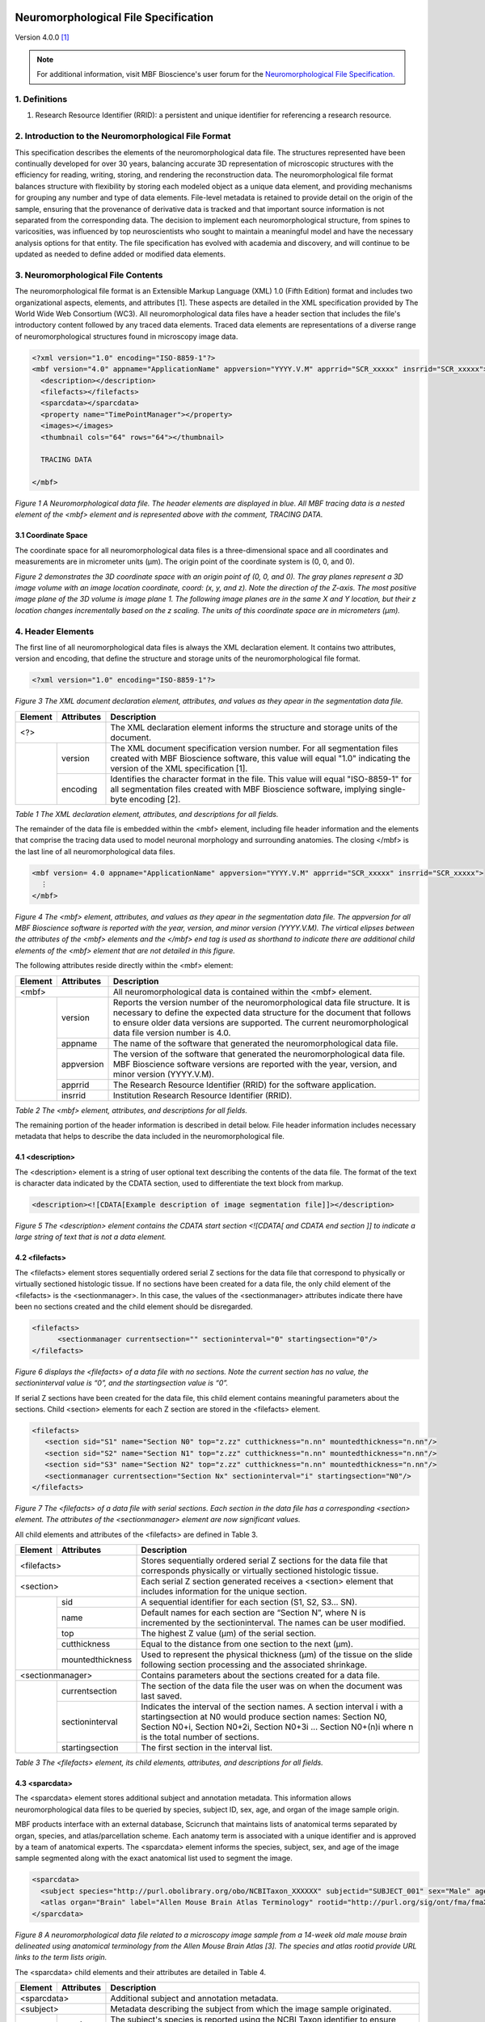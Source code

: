 .. image:: Figures/MBFLogo_GrayScale.jpg
    :width: 108px
    :align: right
    :height: 70px
    :target: https://www.mbfbioscience.com/


Neuromorphological File Specification
=====================================


Version 4.0.0 [1]_

.. note::  For additional information, visit MBF Bioscience's user forum for the `Neuromorphological File Specification. <https://forums.mbfbioscience.com/c/neuromorphological-file-specification/34>`_ 


1. Definitions
--------------


1. Research Resource Identifier (RRID): a persistent and unique identifier for referencing a research resource.


2. Introduction to the Neuromorphological File Format
------------------------------------------------------


This specification describes the elements of the neuromorphological data file. The structures represented have been continually developed for over 30 years, balancing accurate 3D representation of microscopic structures with the efficiency for reading, writing, storing, and rendering the reconstruction data. The neuromorphological file format balances structure with flexibility by storing each modeled object as a unique data element, and providing mechanisms for grouping any number and type of data elements. File-level metadata is retained to provide detail on the origin of the sample, ensuring that the provenance of derivative data is tracked and that important source information is not separated from the corresponding data. The decision to implement each neuromorphological structure, from spines to varicosities, was influenced by top neuroscientists who sought to maintain a meaningful model and have the necessary analysis options for that entity. The file specification has evolved with academia and discovery, and will continue to be updated as needed to define added or modified data elements.


3. Neuromorphological File Contents
-----------------------------------


The neuromorphological file format is an Extensible Markup Language (XML) 1.0 (Fifth Edition) format and includes two organizational aspects, elements, and attributes [1]. These aspects are detailed in the XML specification provided by The World Wide Web Consortium (WC3). All neuromorphological data files have a header section that includes the file's introductory content followed by any traced data elements. Traced data elements are representations of a diverse range of neuromorphological structures found in microscopy image data.

 
.. code-block:: xml

	<?xml version="1.0" encoding="ISO-8859-1"?>
	<mbf version="4.0" appname="ApplicationName" appversion="YYYY.V.M" apprrid="SCR_xxxxx" insrrid="SCR_xxxxx">
	  <description></description>
	  <filefacts></filefacts>
	  <sparcdata></sparcdata>
	  <property name="TimePointManager"></property>
	  <images></images>
	  <thumbnail cols="64" rows="64"></thumbnail>
	
	  TRACING DATA
	
	</mbf>
	
*Figure 1 A Neuromorphological data file.  The header elements are displayed in blue. All MBF tracing data is a nested element of the <mbf> element and is represented above with the comment, TRACING DATA.*


3.1 Coordinate Space 
^^^^^^^^^^^^^^^^^^^^
The coordinate space for all neuromorphological data files is a three-dimensional space and all coordinates and measurements are in micrometer units (µm). The origin point of the coordinate system is (0, 0, and 0).


.. image:: Figures/1.png
    :width: 400px
    :align: center
    :height: 400px
    :alt: 

*Figure 2 demonstrates the 3D coordinate space with an origin point of (0, 0, and 0). The gray planes represent a 3D image volume with an image location coordinate, coord: (x, y, and z). Note the direction of the Z-axis. The most positive image plane of the 3D volume is image plane 1. The following image planes are in the same X and Y location, but their z location changes incrementally based on the z scaling. The units of this coordinate space are in micrometers (µm).*


4. Header Elements 
-------------------
The first line of all neuromorphological data files is always the XML declaration element. It contains two attributes, version and encoding, that define the structure and storage units of the neuromorphological file format.


.. code-block:: xml

    <?xml version="1.0" encoding="ISO-8859-1"?>

*Figure 3 The XML document declaration element, attributes, and values as they apear in the segmentation data file.*


+------------+------------+--------------------------------------------------+
|Element     |Attributes  | Description                                      |
+============+============+==================================================+
| <?>                     | The XML declaration element informs the structure| 
|                         | and storage units of the document.               |
+------------+------------+--------------------------------------------------+
|            | version	  | The XML document specification version number.   | 
|            |            | For all segmentation files created with MBF      |
|            |            | Bioscience software, this value will equal "1.0" |
|            |            | indicating the version of the XML specification  |
|            |            | [1].                                             |
+            +------------+--------------------------------------------------+
|            | encoding	  | Identifies the character format in the file.     |
|            |            | This value will equal "ISO-8859-1" for all       |
|            |            | segmentation files created with MBF Bioscience   |
|            |            | software, implying single-byte encoding [2].     |
+------------+------------+--------------------------------------------------+


*Table 1 The XML declaration element, attributes, and descriptions for all fields.*


The remainder of the data file is embedded within the <mbf> element, including file header information and the elements that comprise the tracing data used to model neuronal morphology and surrounding anatomies. The closing </mbf> is the last line of all neuromorphological data files.


.. code-block:: xml

    <mbf version= 4.0 appname="ApplicationName" appversion="YYYY.V.M" apprrid="SCR_xxxxx" insrrid="SCR_xxxxx">
      ⋮
    </mbf>

*Figure 4 The <mbf> element, attributes, and values as they apear in the segmentation data file. The appversion for all MBF Bioscience software is reported with the year, version, and minor version (YYYY.V.M). The virtical elipses between the attributes of the <mbf> elements  and the </mbf> end tag is used as shorthand to indicate there are additional child elements of the <mbf> element that are not detailed in this figure.*


The following attributes reside directly within the <mbf> element:

+------------+------------+--------------------------------------------------+
|Element     |Attributes  | Description                                      |
+============+============+==================================================+
| <mbf>                   | All neuromorphological data is contained within  | 
|                         | the <mbf> element.                               |
+------------+------------+--------------------------------------------------+
|            | version	  | Reports the version number of the                |
|            |            | neuromorphological data file structure. It is    |
|            |            | necessary to define the expected data structure  |
|            |            | for the document that follows to ensure older    |
|            |            | data versions are supported. The current         |
|            |            | neuromorphological data file version number is   |
|            |            | 4.0.                                             |
+            +------------+--------------------------------------------------+
|            | appname	  | The name of the software that generated the      |
|            |            | neuromorphological data file.                    |
+            +------------+--------------------------------------------------+
|            | appversion | The version of the software that generated the   |
|            |            | neuromorphological data file. MBF Bioscience     |
|            |            | software versions are reported with the year,    |
|            |            | version, and minor version (YYYY.V.M).           |
+            +------------+--------------------------------------------------+
|            | apprrid    | The Research Resource Identifier (RRID) for the  |
|            |            | software application.                            |
+            +------------+--------------------------------------------------+
|            | insrrid    | Institution Research Resource Identifier (RRID). |
+------------+------------+--------------------------------------------------+

*Table 2 The <mbf> element, attributes, and descriptions for all fields.*


The remaining portion of the header information is described in detail below. File header information includes necessary metadata that helps to describe the data included in the neuromorphological file.



4.1 <description>
^^^^^^^^^^^^^^^^^


The <description> element is a string of user optional text describing the contents of the data file. The format of the text is character data indicated by the CDATA section, used to differentiate the text block from markup.


.. code-block:: xml

    <description><![CDATA[Example description of image segmentation file]]></description>

*Figure 5 The <description> element contains the CDATA start section <![CDATA[ and CDATA end section ]] to indicate a large string of text that is not a data element.*


4.2 <filefacts>
^^^^^^^^^^^^^^^


The <filefacts> element stores sequentially ordered serial Z sections for the data file that correspond to physically or virtually sectioned histologic tissue. If no sections have been created for a data file, the only child element of the <filefacts> is the <sectionmanager>. In this case, the values of the <sectionmanager> attributes indicate there have been no sections created and the child element should be disregarded.


.. code-block:: xml

    <filefacts>
	  <sectionmanager currentsection="" sectioninterval="0" startingsection="0"/>
    </filefacts>

*Figure 6 displays the <filefacts> of a data file with no sections. Note the current section has no value, the sectioninterval value is “0”, and the startingsection value is “0”.*


If serial Z sections have been created for the data file, this child element contains meaningful parameters about the sections. Child <section> elements for each Z section are stored in the <filefacts> element.


.. code-block:: xml

	<filefacts>
	   <section sid="S1" name="Section N0" top="z.zz" cutthickness="n.nn" mountedthickness="n.nn"/>
	   <section sid="S2" name="Section N1" top="z.zz" cutthickness="n.nn" mountedthickness="n.nn"/>
	   <section sid="S3" name="Section N2" top="z.zz" cutthickness="n.nn" mountedthickness="n.nn"/>
	   <sectionmanager currentsection="Section Nx" sectioninterval="i" startingsection="N0"/>
	</filefacts>

*Figure 7 The <filefacts> of a data file with serial sections. Each section in the data file has a corresponding <section> element. The attributes of the <sectionmanager> element are now significant values.*


All child elements and attributes of the <filefacts> are defined in Table 3. 

+------------+------------------+--------------------------------------------------+
|Element     |Attributes        | Description                                      |
+============+==================+==================================================+
| <filefacts>                   | Stores sequentially ordered serial Z sections    |
|                               | for the data file that corresponds physically or |
|                               | virtually sectioned histologic tissue.           |
+------------+------------------+--------------------------------------------------+
|    <section>                  | Each serial Z section generated receives a       |
|                               | <section> element that includes information for  |
|                               | the unique section.                              |
+------------+------------------+--------------------------------------------------+
|            | sid              | A sequential identifier for each section         |
|            |                  | (S1, S2, S3… SN).                                |
+            +------------------+--------------------------------------------------+
|            | name             | Default names for each section are “Section N”,  |
|            |                  | where N is incremented by the sectioninterval.   |
|            |                  | The names can be user modified.                  |
+            +------------------+--------------------------------------------------+
|            | top              | The highest Z value (µm) of the serial section.  |
+            +------------------+--------------------------------------------------+
|            | cutthickness     | Equal to the distance from one section to the    |
|            |                  | next (µm).                                       |
+            +------------------+--------------------------------------------------+
|            | mountedthickness | Used to represent the physical thickness (µm) of | 
|            |                  | the tissue on the slide following section        |
|            |                  | processing and the associated shrinkage.         |
+------------+------------------+--------------------------------------------------+
|     <sectionmanager>          | Contains parameters about the sections created   |
|                               | for a data file.                                 |
+------------+------------------+--------------------------------------------------+
|            | currentsection   | The section of the data file the user was on when| 
|            |                  | the document was last saved.                     |
+            +------------------+--------------------------------------------------+
|            | sectioninterval  | Indicates the interval of the section names. A   |
|            |                  | section interval i with a startingsection at N0  |
|            |                  | would produce section names: Section N0, Section |
|            |                  | N0+i, Section N0+2i, Section N0+3i ... Section   |
|            |                  | N0+(n)i where n is the total number of sections. |
+            +------------------+--------------------------------------------------+
|            | startingsection  | The first section in the interval list.          |
+------------+------------------+--------------------------------------------------+

*Table 3 The <filefacts> element, its child elements, attributes, and descriptions for all fields.*


4.3 <sparcdata>
^^^^^^^^^^^^^^^
The <sparcdata> element stores additional subject and annotation metadata. This information allows neuromorphological data files to be queried by species, subject ID, sex, age, and organ of the image sample origin. 

MBF products interface with an external database, Scicrunch that maintains lists of anatomical terms separated by organ, species, and atlas/parcellation scheme. Each anatomy term is associated with a unique identifier and is approved by a team of anatomical experts. The <sparcdata> element informs the species, subject, sex, and age of the image sample segmented along with the exact anatomical list used to segment the image.  


.. code-block:: xml

    <sparcdata>
      <subject species="http://purl.obolibrary.org/obo/NCBITaxon_XXXXXX" subjectid="SUBJECT_001" sex="Male" age="14 Weeks"/>
      <atlas organ="Brain" label="Allen Mouse Brain Atlas Terminology" rootid="http://purl.org/sig/ont/fma/fmaXXXX"/>
    </sparcdata>

*Figure 8 A neuromorphological data file related to a microscopy image sample from a 14-week old male mouse brain delineated using anatomical terminology from the Allen Mouse Brain Atlas [3]. The species and atlas rootid provide URL links to the term lists origin.*

The <sparcdata> child elements and their attributes are detailed in Table 4.


+------------+------------+--------------------------------------------------+
|Element     |Attributes  | Description                                      |
+============+============+==================================================+
| <sparcdata>             |  Additional subject and annotation metadata.     |
+------------+------------+--------------------------------------------------+
|    <subject>            | Metadata describing the subject from which the   |
|                         | image sample originated.                         |
+------------+------------+--------------------------------------------------+
|            | species    | The subject's species is reported using the NCBI |
|            |            | Taxon identifier to ensure databases can query   |
|            |            | this information and relate synonyms to the ID.  |
+            +------------+--------------------------------------------------+
|            | subjectid  | A user-defined subject identifier based on the   |
|            |            | animal sample naming scheme that the researcher  |
|            |            | prefers.                                         |
+            +------------+--------------------------------------------------+
|            | sex        | Subject sex can either be reported as male or    |
|            |            | female. Can be set to “blind to condition” while |
|            |            | data collection is in progress if this is part of|
|            |            | the experimental design.                         |
+            +------------+--------------------------------------------------+
|            | age        | Age is a user-defined value and can be reported  | 
|            |            | in a unit of either days, weeks, months, or      | 
|            |            | years. Can be set to “blind to condition” while  | 
|            |            | data collection is in progress if this is part of|  
|            |            | the experimental design.                         | 
+------------+------------+--------------------------------------------------+
|     <atlas>             | Defines the anatomy terminology list used to     |
|                         | annotate an image.                               |
+------------+------------+--------------------------------------------------+
|            | organ      | The organ attribute indicates which subset of    |
|            |            | terms was used to annotate, grouped by major     |
|            |            | organ.                                           |
+            +------------+--------------------------------------------------+
|            | label      | Indicates the parcellation scheme or atlas.      |
+            +------------+--------------------------------------------------+
|            | rootid     | A URL link to the term lists origin.             |
+------------+------------+--------------------------------------------------+

*Table 4 The <sparcdata> element, its child elements, attributes, and descriptions for all fields.*

4.4 <property name="TimePointManager">
^^^^^^^^^^^^^^^^^^^^^^^^^^^^^^^^^^^^^^


The <property> element named “TimePointManager” will always be present in the neuromorphological data files, however, it is not used at this time. The element can be disregarded.


4.5 <images>
^^^^^^^^^^^^


Raw image data is not saved within neuromorphological data files, rather they are linked with a file location and name and other information about the image.

The <images> element in the header can contain one or many <image> elements enabling the neuromorphological data file to be associated with any number of source images. The images can be either 2D (a single image plane) or 3D (multiple image planes from a single file or multiple files). Image data can be combined in several ways inside the neuromorphological data file. The simplest is the single 3D or 2D image file. See an example in Figure 9. 


.. code-block:: xml

    <images>
      <image>
        <filename>\\FilePath\ImageName</filename><channels merge="no">
        <channel id="red" source="none"/>
          <channel id="green" source="none"/>
          <channel id="blue" source="none"/>
        </channels>
        <scale x="x.xxx" y="y.yyy"/>
        <coord x="x.xxx" y="y.yyy" z="z.zzz"/>
        <zspacing z="z.zzz" slices="n"/>
      </image>
    </images>


*Figure 9 An <images> element with only one image associated with the data file.*

Within each <image> element, five nested elements provide details pertaining to that image(s).

+-----------+-------------+-------------------------------------------------------+
|**Element**|**Attribute**| **Description**                                       |
+===========+=============+=======================================================+
| <image>                 | The <images> element can contain one or many nested   |
|                         | <image> child elements. This enables the              |
|                         | neuromorphological data file to be associated with any| 
|                         | number of source images.                              |
+-----------+-------------+-------------------------------------------------------+
|    <filename>           | The windows file path and name of the associated      |
|                         | image.                                                |
+-----------+-------------+-------------------------------------------------------+
|    <channels>           | Defines the colors of each channel if the channels are|
|                         | merged from separate image files.                     |
+-----------+-------------+-------------------------------------------------------+
|           | merge       | The value of the merge attribute will be “yes” if the |
|           |             | channels have been merged from separate image files   |
|           |             | and “no” if they have not.                            |
+-----------+-------------+-------------------------------------------------------+
|    <channel>            | Three <channel> child elements for the color channels,|
|                         | red, green, and blue are always reported. Their unique|
|                         | id and source attributes define the channel color and |
|                         | source.                                               |
+-----------+-------------+-------------------------------------------------------+
|           | id          | Identifies the pseudocolor of the color channel.      |
+-----------+-------------+-------------------------------------------------------+
|           | source      | Records the selected color channel number from the    |
|           |             | corresponding source image in the <filename> element. |
|           |             | Starts at 0.                                          |
+-----------+-------------+-------------------------------------------------------+
|    <scale>              | The size of each pixel in x and y.                    |
+-----------+-------------+-------------------------------------------------------+
|           | x           | The X scaling of the image in µm/pixel.               |
+-----------+-------------+-------------------------------------------------------+
|           | y           | The Y scaling of the image in µm/pixel.               |
+-----------+-------------+-------------------------------------------------------+
|    <coord>              | Reports the attributes and values for the X, Y, and Z |
|                         | coordinates of the upper, left-hand corner of the     |
|                         | image.                                                |
+-----------+-------------+-------------------------------------------------------+
|           | x           | The X location of the image origin (µm).              |
+-----------+-------------+-------------------------------------------------------+
|           | y           | The Y location of the image origin (µm).              |
+-----------+-------------+-------------------------------------------------------+
|           | z           | The Z location of the image origin (µm).              |
+-----------+-------------+-------------------------------------------------------+
|    <zspacing>           | The zspacing element uses the z and slices attributes |
|                         | to describe the relationship of image planes that     |
|                         | compile into a 3D image.                              |
+-----------+-------------+-------------------------------------------------------+
|           | z           | Spacing between each image plane in micrometer units. |
+-----------+-------------+-------------------------------------------------------+
|           | slices      | The total number of image planes in a 3D image.       |
+-----------+-------------+-------------------------------------------------------+

*Table 5 The <image> element, its child elements, attributes, and descriptions for all fields.*

A neuromorphological data file with multiple, distinct images associated to the same file may include many <image> child elements in the <images> element. Each image will have its own set of child elements and attributes.


.. code-block:: xml

    <images>
      <image>
        <filename>\\FilePath\Image[1]</filename>
        <channels merge="no"></channels>
        <scale/>
        <coord/>
        <zspacing/>
      </image>
      <image>
        <filename>\\FilePath\Image[2]</filename>
        <channels merge="no"></channels>
        <scale/>
        <coord/>
        <zspacing/>
      </image>
    </images>

*Figure 10 An <images> element with multiple distinct images associated with the same data file. Note there are two separate <image> child elements within the <images> element. For concicity, the attributes of each child elements of each <image> have been excluded from the figure, but follow the same structure as see in Figure 9.*

A 3D volume can be made up of many 2D image planes. These volumes are recorded within the neuromorphological data file with one <image> child element and an ordered list of <filename> children elements pointing to the location and file name for each image plane. Each 2D image plane is sequentially loaded from the list into a 3D image volume. The scale is consistent for every image plane. The <coord> reports the X, Y, and Z coordinates of the upper, left-hand corner of the first image plane. The distance between image planes and the number of slices is kept constant for the entire image volume.


.. code-block:: xml

    <images>
	  <image>
	    <filename>FilePath\Image[1]</filename>
		<filename>FilePath\Image[2]</filename>
		<filename>FilePath\Image[3]</filename>
		<filename>FilePath\Image[4]</filename>
		⋮
		<filename>FilePath\Image[N]</filename>
		<channels merge="no"></channels>
		<scale/>
		<coord/>
		<zspacing z="z.zzz" slices="N"/>
	  </image>
	</images>

*Figure 11 A data file with many 2D image planes that make up a 3D image volume. The file path and image name for each 2D image are reported sequentially in the same <image> child element. In the <zspacing> element, the distance between each 2D image is reported, z=“z.zz”. The number of 2D image planes that construct the 3D volume will equal the total number of slices=”N”. Other image elements have been shortened to emphasize the important differences in this image organization. The <channels>, <scale>, and <coord> attributes are still included in these data files.*

A multi-channel microscopy image can be generated by merging 2 or 3 source images that make up the image color channels. If the images are merged to create a multi-channel image, the <channels> merge attribute will have a value of “yes”. There will always be three <filename> elements that sequentially correspond to the <channel> elements (i.e. <filename>1 will always correspond to the red <channel> element). The <channel> id attribute reports the pseudocolor of the color channel (red, green, or blue). The source attribute defines the image channel number from the source image starting at 0. If no image is selected for a <channel> element, the <filename> will remain but no image path or name is reported and the <channel> source value will equal “none”.


.. code-block:: xml

    <images>
	  <image>
	    <filename>FilePath\Image[1]</filename>
	    <filename>FilePath\Image[2]</filename>
	    <filename>FilePath\Image[1]</filename>
	    <channels merge="yes">
	      <channel id="red" source="0"/>
	      <channel id="green" source="2"/>
	      <channel id="blue" source="1"/>
	    </channels>
	    <scale/>
	    <coord/>
	    <zspacing/>
	  </image>
	</images>

*Figure 12 A data file with multiple images merged into one multi-channel image. The first channel of Image[1], source=”0”, is displayed in MBF Bioscience software as red. The third channel of Image[2], source=”2”, is displayed in MBF Bioscience software as green. The second channel of Image[1], source”1”, is displayed in MBF Bioscience software as blue.*


4.6 <thumbnail>
^^^^^^^^^^^^^^^


The <thumbnail> element stores data to create a small graphical (64x64) representation of the tracing data. Each of the 64 <thumbnail-line> elements represent one row in the thumbnail. The 64 pixels in each row are represented with a 3-byte hexadecimal (RRGGBB) alphanumeric character.


.. code-block:: xml

    <thumbnail cols="64" rows="64">
       <thumbnail-line>0xRR1GG1BB1RR2GG2BB2...RR64GG64BB64</thumbnail-line>
       <thumbnail-line></thumbnail-line>
        ⋮
    </thumbnail>

*Figure 13 The <thumbnail> element, child elements, attributes, and values as they apear in the segmentation data file. The cols and rows attributes define the pixel dimentions of the 2D traced data thumbnail. A <thumbnail-line> child elements is present for every row of the <thumbnail>, but it is abbriviated here for concision. There are RRGGBB characters for each column of the data file. In the figure, the subscript numbers indicate the column number for the character.*


5.Trace Data
------------


The traced data elements include all data models of neuromorphological structures and additional image annotations. A data file will not necessarily contain all traced data elements. Typically a data file will include more than one of a single traced element in a data file. For example, there may be many contours of the same contour type and/or of a different contour type depending on what has been segmented. Figure 14 demonstrates the general organization of all trace data elements with a neuromorphological data file.


.. code-block:: xml

    <?xml version="1.0" encoding="ISO-8859-1"?>
    <mbf>
    
      HEADER ELEMENTS
    
      <contour></contour> 
      <marker></marker>
      <arrow></arrow>   
      <tree> 
        <spine></spine>  
        <varicosity></varicosity> 
      </tree> 
      <vessel></vessel>  
      <text></text>  
      <scalebar></scalebar>  
    </mbf>

*Figure 14 Demonstrates the organization of all traced data elements in the Neuromorphological file format. All traced data and header elements are child elements of  the <mbf> element. The <spine> and <varicosity> elements are child elements of the <tree>. The order and number of these elements within the parent <tree> may vary. The header elements are represented with the HEADER ELEMENTS comment and do not actually appear this way in the data file. They have been abbreviated to focus attention on the traced data elements.*


5.1 Common Components
^^^^^^^^^^^^^^^^^^^^^


5.1.1 Color
###########


The color attribute is seen in many neuromorphological file elements. It uses a 3-byte hexadecimal (RRGGBB) alphanumeric character to represent the color of traced structures.

5.1.2 <point>
#############


The nested element <point> is included in several elements of the neuromorphological  file format to denote a point at a distinct X, Y, and Z location with a 3D micrometer coordinate space. The <point> element also includes a diameter value indicating the thickness at that point. These coordinates are represented using the corresponding x, y, z, and d attributes and are always in micrometer units.


.. code-block:: xml

    <point x="x.xx" y="y.yy" z="z.zz" d="d.dd"/>

*Figure 15 The <point> element, attributes, and values as they apear in the segmentation data file.*


5.1.3 <property name="Channel">
###############################


The “Channel” <property> indicates the image color channel used to trace an object. If a detection is performed on only one of the image color channels, then that image channel is reported for the detected data element. If the detection is performed on two or more color channels, the <property name= “Channel”> element will not be written for that structure. If the image is monochrome, the <property name= “Channel”> element will not be written for any structure. Child elements are expected to be detected in the same color channel as their parent structure. For example, a <branch>, <spine>, or <varicosity> is expected to be detected in the same color channel as the associated <tree>.


.. code-block:: xml
    
	Line#  Neuromorphological Data File
	[0]    <property name="Channel">
	[1]    <n>1</n>
	[2]    <n>0</n>
	[3]    <c>#RRGGBB</c></property>

*Figure 16 The <property name=”Channel” > element, attributes, and values. The line numbers and return spaces present in the figure above were added for clarity and do not exist in the data file structure. The line numbers correspond with the numbered values in Table 6. The “Channel” values actually appear as a string.*



+--------------+--------+----------------+------------------------------+
|**<property>**|**Line**|**Value**       |**Description**               |
|              |**#**   |                |                              |
+==============+========+================+==============================+
| name=”Channel”                         | Contains three values that   |
|                                        | describe the channel an      |
|                                        | element was detected in.     |
+--------------+--------+----------------+------------------------------+
|              | [1]    | version        | The Channel child element’s  |
|              |        |                | format version.              |
+--------------+--------+----------------+------------------------------+
|              | [2]    | channel number | Indicates the color channel  |
|              |        |                | number of the source image a |
|              |        |                | trace element was detected in|
|              |        |                | starting at 0.               |
+--------------+--------+----------------+------------------------------+
|              | [3]    | channel color  | The color of this channel is |
|              |        |                | reported as a hex adecimal   |
|              |        |                | value.                       |
+--------------+--------+----------------+------------------------------+


*Table 6 The <property name=”Channel”> element, values, and descriptions for all fields.*


5.1.4 <property name="Set">
###########################


The <property> named “Set” can be found in any trace data element. The <property> is used to name and group one or many trace data elements. These elements can either be the same type (ex. just <tree> elements) or different types (ex. <marker>, <tree>, and <contour> elements). A set has one value that is a text string indicating the name of that set. An element can be associated with multiple “Set” properties.


.. code-block:: xml

    <contour name="Soma 1" color="#FFFF00" closed="true" shape="Contour">
      <property name="GUID"></property>
      <property name="FillDensity"></property>
      <property name="Set"><s>EXAMPLE SET NAME</s></property>
      <point x="x.xx" y="y.yy" z="z.zz" d="d.dd"/>
    </contour>


*Figure 17 An example of the  “Set”  <property> and its text string value, <s>EXAMPLE SET NAME</s>. In this example, the <contour> element “Soma 1” has been placed into a set called EXAMPLE SET NAME. The <contour> includes the child  element <property name=”Set”> and the unique set name to indicate it belongs to the group of trace elements.*


5.2 <marker>
^^^^^^^^^^^^


The neuromorphological file format uses the <marker> element to represent single points in the data file. The only child element of the <marker> is the <point> element indicating the X, Y, and Z, location of the <marker> and the diameter of the point. Each <point> represents the center of one marker of specific marker type. A <marker> type can hold one or many <point> elements, each representing an independent marked location.  


.. code-block:: xml

    <marker type="Plus" color="#RRGGBB" name="ExampleName" varicosity="false">
      <property name="Channel"></property>
      <point x="x.xx" y="y.yy" z="z.zz" d="d.dd"/>
      <point x="x.xx" y="y.yy" z="z.zz" d="d.dd"/>
       ⋮
    </marker>

*Figure 18 The <marker> element, child elements, attributes, and values as they apear in the segmentation data file. This <marker> type is Plus and is linked to a + symobol.*


Each <marker> attribute, including type, color, name, and varicosity, is defined in Table 7.


+-------------+--------------------------+--------------------------+
| **Element** | **Attribute**            | **Description**          |
+=============+==========================+==========================+
| <marker>                               | A symbol placed in a     |
|                                        | single point location    |
|                                        | (x, y, and z).           |
+-------------+--------------------------+--------------------------+
|             | type                     | A text field that        |
|             |                          | describes the symbol     |
|             |                          | shape used to mark a     |
|             |                          | point.                   |
+-------------+--------------------------+--------------------------+
|             | color                    | Indicates the marker's   |
|             |                          | symbol color,            |
|             |                          | represented with a       |
|             |                          | hexadecimal RGB value.   |
+-------------+--------------------------+--------------------------+
|             | name                     | A user-defined name.     |
+-------------+--------------------------+--------------------------+
|             | varicosity               | This value will be set   |
|             |                          | to true if the marker is |
|             |                          | used to mark a           |
|             |                          | varicosity, otherwise,   |
|             |                          | the value is set to      |
|             |                          | false to indicate a      |
|             |                          | typical marker element.  |
+-------------+--------------------------+--------------------------+


*Table 7 The <marker> element, child elements, and all attributes. Each data component includes a corresponding description.*


Makers can be associated with other traced objects including <contour> and <tree> elements. This section highlights the change in location of the <marker> when it is associated with another element. The <marker> becomes a child element to the parent <contour> or <tree> it is associated with and is always placed after the last <point> of the parent element.


.. code-block:: xml

    <contour name="ContourName" color="#RRGGBB" closed="true" shape="Contour">
      <property name="FillDensity"></property>
      <point x="x.xx" y="y.yy" z="z.zz" d="d.dd"/>
      <point x="x.xx" y="y.yy" z="z.zz" d="d.dd"/>
      <marker type="Circle1" color="#RRBBGG" name="ExampleName" varicosity="false">
        <point x="x.xx" y="y.yy" z="z.zz" d="d.dd"/>
      </marker>
    </contour>

*Figure 19 A <contour> element with a child <marker> element representing an association of the two elements.*


5.3 Punctum
^^^^^^^^^^^
Punctum volumes are represented with an extended version of the <marker> element. They contain all of the <marker> attributes, which are detailed in the <marker> section above. All punctum <marker> elements have the value “Punctum” for the name attribute differentiating them from a typical <marker> element. Similar to <marker> elements, punctum also include one <point> child element. This <point> describes the punctum’s center of mass, reporting an X, Y, and Z coordinate along with a diameter.

.. code-block:: xml

    <marker type="OpenCircle" color="#RRGGBB" name="Punctum" varicosity="false">
      <property name="Channel"></property>
      <property name="Punctum"><n></n><n></n>...</property>
      <property name="VolumeRLE"></property>
      <point x="x.xx" y="y.yy" z="z.zz" d="d.dd"/>
    </marker>

*Figure 20 A “Punctum” represented with the <marker> element. In this figure, the <property name=” “> child elements exclude or abbrivate values for concision.*

The punctum <marker> element also includes three <property> elements named “Channel”, “Punctum”, and “VolumeRLE”. The “Channel” is defined in the common components section of the document. “Punctum” and “VolumeRLE” are described in detail below.


.. code-block:: xml

    Line#    Neuromorphological Data File
    [0]      <property name="Punctum">
    [1]      <n>4</n>
    [2]      <n>n.nnnnn</n>
    [3]      <n>n.nnnnn</n>
    [4]      <n>n.nnnnn</n>
    [5]      <n>n</n>
    [6]      <n>0</n>
    [7]      <n>n.nnnnn</n>
    [8]      <n>0</n>
    [9]      <n>2</n>
    [10]     <n>0</n>
    [11]     <n>0</n></property>

*Figure 21 The “Punctum” <property> includes a string of 11 numbers. The line numbers and return spaces present in the figure above were added for clarity and do not exist in the data file structure. The line numbers correspond with the numbered values in Table 8. The “Punctum” values actually appear as a string as demonstrated in the “Punctum” <property> of Figure 20.*


+----------------+------------+-----------------+-----------------+
| **<property>** | **Line #** | **Value**       | **Description** |
+================+============+=================+=================+
| name=”Punctum”                                | A string of     |
|                                               | numbers that    |
|                                               | report the      |
|                                               | puncta metrics. |
+----------------+------------+-----------------+-----------------+
|                | [1]        | version         | The <property   |
|                |            |                 | name=“Punctum”> |
|                |            |                 | format version. |
+----------------+------------+-----------------+-----------------+
|                | [2]        | spread          | Distance of the |
|                |            |                 | farthest voxel  |
|                |            |                 | from the center |
|                |            |                 | of mass of the  |
|                |            |                 | punctum.        |
+----------------+------------+-----------------+-----------------+
|                | [3]        | mean luminance  | The average     |
|                |            |                 | luminance of    |
|                |            |                 | all the voxels  |
|                |            |                 | of the punctum. |
+----------------+------------+-----------------+-----------------+
|                | [4]        | surface area    | The surface     |
|                |            |                 | area of the     |
|                |            |                 | mesh for the    |
|                |            |                 | detected        |
|                |            |                 | punctum.        |
+----------------+------------+-----------------+-----------------+
|                | [5]        | voxel count     | Total number of |
|                |            |                 | voxels that     |
|                |            |                 | make up the     |
|                |            |                 | punctum.        |
+----------------+------------+-----------------+-----------------+
|                | [6]        | 2D flag         | Equals 0 if the |
|                |            |                 | punctum was     |
|                |            |                 | detected in 3D  |
|                |            |                 | and 1 if the    |
|                |            |                 | punctum was     |
|                |            |                 | detected in 2D. |
+----------------+------------+-----------------+-----------------+
|                | [7]        | volume          | Volume of the   |
|                |            |                 | puncta in cubic |
|                |            |                 | micrometers.    |
+----------------+------------+-----------------+-----------------+
|                | [8]        | type            | Reserved        |
|                |            |                 | integer value.  |
|                |            |                 | It may be used  |
|                |            |                 | as a custom     |
|                |            |                 | punctum type    |
|                |            |                 | modifier.       |
+----------------+------------+-----------------+-----------------+
|                | [9]        | location        | Indicates       |
|                |            |                 | punctum's       |
|                |            |                 | colocalization  |
|                |            |                 | with            |
|                |            |                 | user-specified  |
|                |            |                 | structure:      |
|                |            |                 | 0=colocalized,  |
|                |            |                 | 1=proximal,     |
|                |            |                 | 2=distal.       |
+----------------+------------+-----------------+-----------------+
|                | [10]       | colocalized     | A portion of    |
|                |            | fraction        | the volume that |
|                |            |                 | is colocalized  |
|                |            |                 | with a          |
|                |            |                 | user-specified  |
|                |            |                 | structure.      |
+----------------+------------+-----------------+-----------------+
|                | [11]       | proximal        | A portion of    |
|                |            | fraction        | the volume that |
|                |            |                 | is proximal to  |
|                |            |                 | a               |
|                |            |                 | user-specified  |
|                |            |                 | structure.      |
+----------------+------------+-----------------+-----------------+

*Table 8 The <property name=”Punctum”> element, its values, and a descriptions for all fields. The Line # column corresponds to the line numbers in Figure 21.*


The final <property>, “VolumeRLE”, defines a cuboid enclosing the detected punctum volume. The “VolumeRLE” values are detailed in Table 9. 

.. code-block:: xml

    <property name="VolumeRLE"><s>x.xx y.yy z.zz VT Vx Vy Vz x.x y.y z.z B1 F1 B2 F2 ... Bn Fn</s></property>

*Figure 22 The “VolumeRLE” <property> includes a string of numbers that describe the voxels of the punctum’s detection cuboid. The variables in the figure correspond with one number, each defined in Table 9. The first two pairs of background and foreground values (B1, F1, B2, F2) are listed. The remaining background and foreground values are abbreviated in the figure for concision using the ellipsis. The final pair of background and foreground values (Bn, Fn) are the last values in the string.*


+----------------+--------------+-----------+------------------------------+
| **<property>** | **Figure**   | **Value** | **Description**              |
|                | **Variable** |           |                              |
+================+==============+===========+==============================+
| name=”VolumeRLE”                          | A list of the foreground and |
|                                           | background voxels that       |
|                                           | construct a cuboid enclosing |
|                                           | the punctum volume. The      |
|                                           | foreground voxels are the    |
|                                           | voxels within the cuboid     |
|                                           | with a high luminance that   |
|                                           | construct the punctum. In    |
|                                           | contrast, background voxels  |
|                                           | have a low luminance value   |
|                                           | and are excluded from the    |
|                                           | punctum volume. The first ten|
|                                           | values of the child element  |
|                                           | describe the detection       |
|                                           | cuboid. The rest of the      | 
|                                           | numbers are a series of pairs| 
|                                           | reporting the background and |
|                                           | foreground voxels run lengths| 
|                                           | within the cuboid.           |
+----------------+--------------+-----------+------------------------------+
|                | x.xx         | x scaling | X scaling of the image the   |
|                |              |           | punctum was detected from.   |
+----------------+--------------+-----------+------------------------------+
|                | y.yy         | y scaling | Y scaling of the image the   |
|                |              |           | punctum was detected from.   |
+----------------+--------------+-----------+------------------------------+
|                | z.zz         | z scaling | Z scaling of the image the   |
|                |              |           | punctum was detected from.   |
+----------------+--------------+-----------+------------------------------+
|                | V\ :sub:`T`  | voxel     | Total number of foreground   |
|                |              |           | voxels.                      |
+----------------+--------------+-----------+------------------------------+
|                | V\ :sub:`x`  | x voxel   | Total number of voxels in the|
|                |              | count     | X direction that constructs  |
|                |              |           | the detection cuboid.        |
+----------------+--------------+-----------+------------------------------+
|                | V\ :sub:`y`  | y voxel   | Total number of voxels in the| 
|                |              | count     | Y direction that constructs  |
|                |              |           | the detection cuboid.        |
+----------------+--------------+-----------+------------------------------+
|                | V\ :sub:`y`  | y voxel   | Total number of voxels in the|
|                |              | count     | Z direction that constructs  |
|                |              |           | the detection cuboid.        |
+----------------+--------------+-----------+------------------------------+
|                | x.x          | x origin  | X origin of the cuboid.      |
+----------------+--------------+-----------+------------------------------+
|                | y.y          | y origin  | Y origin of the cuboid.      |
+----------------+--------------+-----------+------------------------------+
|                | z.z          | z origin  | Z origin of the cuboid.      |
+----------------+--------------+-----------+------------------------------+
|                | B\ :sub:`1`  | background| The number of background     |
|                |              | voxel     | voxels beginning at the      |
|                |              | -run1     | cuboids defined origin and   |
|                |              |           | ending at the first          |
|                |              |           | foreground voxel.            |
+----------------+--------------+-----------+------------------------------+
|                | F\ :sub:`1`  | foreground| The number of foreground     |
|                |              | voxel     | voxels between the last      | 
|                |              | -run1     | reported background voxel and|
|                |              |           | the next background voxel.   |
+----------------+--------------+-----------+------------------------------+

*Table 9 The <property name=”VolumeRLE”> element, its values, and a descriptions for all fields. The Figure Variable column corresponds to the variables in Figure 22.*

The final values of the “VolumeRLE” <property> include a list of the foreground and background voxels that construct a cuboid enclosing the punctum volume. The foreground voxels are the voxels within the cuboid with a high luminance that make up the punctum’s volume. The foreground and background voxels are reported as a series of numbers indicating the voxels run lengths within the cuboid. The first run will count the number of background voxels beginning at the cuboids defined origin and ending at the first foreground voxel. The next number of the string reports the run of foreground voxels until the next background voxel is reached. The run-length moves positively in X until the cuboid boundary is reached. Next, the voxels are reported for the second line of Y until the first Z plane has been reported. The voxels are reported in the same pattern until all Z planes making up the cuboid have been reported.


5.4 <contour>
^^^^^^^^^^^^^

A <contour> element is a named list of sequentially connected points. The <point> child element is described above.


.. code-block:: xml

    <contour name="ContourName" color="#RRGGBB" closed="true" shape="Contour">
      <property name="GUID"></property>
      <property name="FillDensity"></property>
      <property name="Channel"></property>
      <resolution>n.nnnnnn</resolution>
      <property name="TraceAssociation"></property>
      <point x="x.xx" y="y.yy" z="z.zz" d="d.dd"/>
      <point x="x.xx" y="y.yy" z="z.zz" d="d.dd"/>
       ⋮
    </contour>

*Figure 23 The <contour> element, child elements, attributes, and values as they apear in the segmentation data file. This contour is a closed contour indicating the first and last <point> elements are connected. In this figure, the <property name=” “> child elements exclude all values for concision. The <point> elements have been abbriviated in this figure. A contour usually contains a list of many <point> elements, connected in the order they are listed in the <contour>.*


The <contour> element contains four attributes. Each is defined in Table 10. 


+-------------+--------------------------+--------------------------+
| **Element** | **Attribute**            | **Description**          |
+=============+==========================+==========================+
| <contour>                              | A named list of          |
|                                        | sequentially connected   |
|                                        | points.                  |
+-------------+--------------------------+--------------------------+
|             | name                     | The contour name.        |
+-------------+--------------------------+--------------------------+
|             | color                    | A hexadecimal RGB value  |
|             |                          | denotes the contour      |
|             |                          | color.                   |
+-------------+--------------------------+--------------------------+
|             | closed                   | Indicates if the contour |
|             |                          | is open or closed. When  |
|             |                          | the value is "true", the |
|             |                          | contour is closed,       |
|             |                          | meaning the start and    |
|             |                          | endpoint are connected.  |
|             |                          | The value "false"        |
|             |                          | indicates the contour is |
|             |                          | an open and the start    |
|             |                          | and endpoints of the     |
|             |                          | contour are not          |
|             |                          | connected.               |
+-------------+--------------------------+--------------------------+
|             | shape                    | The value can be         |
|             |                          | “Contour”, “Circle” or   |
|             |                          | “Box”. If the shape      |
|             |                          | value is equal to        |
|             |                          | ”Contour” then the       |
|             |                          | series of sequentially   |
|             |                          | connected points inform  |
|             |                          | the contour’s perimeter. |
|             |                          | Contours with a “Circle” |
|             |                          | value will always have 2 |
|             |                          | <point> child elements   |
|             |                          | defining the center      |
|             |                          | point and radius. A      |
|             |                          | contour with shape=“Box” |
|             |                          | will also always have    |
|             |                          | two <point> child        |
|             |                          | elements indicating the  |
|             |                          | upper left and bottom    |
|             |                          | right points of a        |
|             |                          | rectangle.               |
+-------------+--------------------------+--------------------------+

*Table 10 The <contour> element and its attributes. Each data component includes a corresponding description.*


There are four <property> child elements that can be included in the <contour> element. They are named “GUID”, “FillDensity”, “Channel” and “TraceAssociation”. 


.. code-block:: xml

    <property name="GUID"><s></s></property>
    <property name="FillDensity"><n>0</n></property>
    <property name="Channel"><n>1</n><n>0</n><c>#RRGGBB</c></property>
    <property name="TraceAssociation"><s>http://</s></property>

*Figure 24 Each <property> element of the contour with examples values. This example shows a contour with a “FillDensity” of 0, indicating the contour is not filled. The “Channel” property indicates the contour was detected on the first channel of the image which has a color reported as a hexadecimal of #RRGGBB. The TraceAssociation field includes a placeholder URL that links anatomy terms with a unique identifier.*


+-------------------------+-------------------------------------------+
| **<property>**          | **Description**                           |
+=========================+===========================================+
| name=”GUID”             | A unique contour identification number.   |
+-------------------------+-------------------------------------------+
| name=”FillDensity”      | Provides a number relating to the         |
|                         | contour’s fill percentage. 0 indicates    |
|                         | the contour has no fill and the polygon   |
|                         | is hollow. The value can equal a number   |
|                         | between 0 and 255. 100% fill density will |
|                         | report a value of 255.                    |
+-------------------------+-------------------------------------------+
| name=”Channel”          | Contains three values that describe the   |
|                         | channel an element was detected in.       |
|                         | Detailed above.                           |
+-------------------------+-------------------------------------------+
| name=”TraceAssociation” | Lists a text string URL that is linked to |
|                         | the anatomy term used for a contour and   |
|                         | provides a unique identifier for the      |
|                         | term.                                     |
+-------------------------+-------------------------------------------+

*Table 11 The <property> child elements of a <contour> and a description for each.*

Contours are often used to delineate anatomical regions within image data. The “TraceAssociation” <property> of the <contour> stores a URL that is linked to the anatomy term used for a contour and includes the unique identifier for that term.


The final elements of the contour are <resolution> and the list of <point> elements. The <resolution> element contains a value equal to the size of the pixel as the contour was traced. The list of <point> elements are connected describing the contour.


5.5 Neurons
^^^^^^^^^^^


5.5.1 <tree>
############


In the neuromorphological file structure, the <tree> element is used to represent non-looping branching structures within microscopy images such as axons, dendrites, and airways.


.. image:: Figures/2.png
    :width: 1000px
    :align: center
    :height: 450px
    :alt: 

*Figure 25 (a) A condensed <tree> element of the Neuromorphological file format. All properties of <tree> and <branch> are fully depicted, however, the <point> elements have been abbreviated using an ellipsis to draw focus to the structure of the <tree>. The column on the left of the figure includes the name of the segment for the corresponding like of the data file. Each node, origin, and ending point is labeled with a gray arrow pointing to the appropriate line of the data file. (b) A diagram demonstrating the structure of a <tree> with each segment shown as a gray line and labeled with the segment name (ex. S2-2-2).  The origin (O), nodes (N) and endings (E) of the tree are marked with a circle. The root segment (S) begins with the origin (O) point and terminates with the node (N0). The child segments of N0, S1 and S2, terminate with nodes N1 and N2. The child segments of N1, S1-2 and S1-1 terminate with endings E1-1 and E1-2. N2 has two child segments, S2-1 and S2-2. Segment S2-1 has no bifurcations, so it terminates with ending E2-1. Segment S2-2 bifurcates at node N2-1. Lastly, the branches S2-2-1 and S2-2-2 terminate with endings E2-2-1 and E2-2-2.*


Trees consist of an origin, branches, nodes, and endings. The starting point of <tree> element is referred to as the origin and the points that follow make up the root branch of the <tree>. All trees must have at least an origin and root branch, but typically have branching points called nodes. Nodes are where a segment of the <tree> splits into multiple <branch> child elements. The <branch> elements are made up of an ordered list of points that connect nodes to nodes, and nodes to endings. Endings are the last point of a <branch> or <tree> where the segment terminates.

Table 12 describes the attributes of a tree and additional child elements. 

+-------------+---------------+-------------------------------------+
| **Element** | **Attribute** | **Description**                     |
+=============+===============+=====================================+
| <tree>                      | Used to model branching structures  |
|                             | with no loops. A tree is represented| 
|                             | with an ordered list of connected   |
|                             | points.                             |
+-------------+---------------+-------------------------------------+
|             | color         | Indicates the tree color via a      |
|             |               | hexadecimal RGB value.              |
+-------------+---------------+-------------------------------------+
|             | type          | A text field that A text field that |
|             |               | describes the tree type. Value      |
|             |               | options currently include “Axon”,   | 
|             |               | “Dendrite”, and “Apical Dendrite”.  |
+-------------+---------------+-------------------------------------+
|             | leaf          | Indicates the ending type for a tree| 
|             |               | or branch. The value can equal      |
|             |               | “Normal”, “High”, “Low”,            |
|             |               | “Incomplete”, “Origin”, “Generated” |
|             |               | or “Midpoint” to describe how the   |
|             |               | branch ends.                        |
+-------------+---------------+-------------------------------------+
|    <zsmear>                 | Used to alter the Used to alter the |
|                             | displayed thickness of dendrites to |
|                             | resemble the optical aberration in  |
|                             | z. This can be caused by both the   |
|                             | point spread function and by        |
|                             | refractive index mismatch between   |
|                             | the specimen and the lens immersion |
|                             | medium. The diameter of a branch in |
|                             | z is adjusted using the following   |
|                             | equation, Dz= Dxy*S, where Dxy is   |
|                             | the recorded centerline diameter on |
|                             | the xy plane and S is the smear     |
|                             | factor. The smear factor is         |
|                             | calculated using this equation, S=α*| 
|                             | Dxyβ. The minimum diameter is 1.0   |
|                             | µm, even if S values are less than  |
|                             | 1.0.                                |
+-------------+---------------+-------------------------------------+
|             | alpha         | Alpha (α) parameter in zsmear       |
|             |               | equation.                           |
+-------------+---------------+-------------------------------------+
|             | beta          | Beta (β) parameter in zsmear        |
|             |               | equation.                           |
+-------------+---------------+-------------------------------------+

*Table 12 The <tree> element, its child elements, and all attributes. Each data component includes a corresponding description.*


There are two more child elements of the <tree>. Both varicosities and spines are related to a specific point location on a neuron. Therefore, it is necessary to represent this relationship in the neuromorphological data structure. The <varicosity> and <spine> elements are nested within their corresponding <tree> or <branch>, and are located between the <tree> or <branch> points that they were detected. Each of these elements is detailed in the corresponding sections below.



5.5.1.1 <spine> 
***************


Spines are small projections off of neuronal trees. They have a high postsynaptic density that helps to transmit electrical signals to the cell body . Because spines occur at a unique point location on a neuronal branch, the neuromorphological data format embeds the spine element in the associated branch, recorded between the tree points that the spine occurs. Each <spine> has a set of attributes, <property> elements, and one <point> element used to define the detected object. The <point> child element describes the spine head’s center of mass, reporting the X, Y, and Z coordinates along with the diameter of the spine head (see the last child element of the spine in Figure 26).


The neuromorphological file format includes two modeling methods for a spine, one more simple and succinct than the other. The simple modeling method is referred to as a ball and stick representation. When a spine is manually placed, the head location and thickness is defined using the spine <point> property. The <point> element of the parent <tree> of the <spine> defines the location that the spine connects to the branch. 


.. code-block:: xml

    <tree color="#RRGGBB" type="Dendrite" leaf="Normal">
      <point x="x.xx" y="y.yy" z="z.zz" d="d.dd"/>
      <point x="xxx.xx" y="yyy.yy" z="zzz.zz" d=”ddd.dd"/>
      <spine version="4" classification="detached">
        <property name="Class"></property>
        <property name="Color"></property>
        <property name="Generated"><n>0</n></property>
        <point x="xxx.xx" y="yyy.yy" z="zzz.zz" d=”ddd.dd"/>
      </spine>
      ⋮
    </tree>

*Figure 26 A manually detected <spine> element nested with a <tree>. The values of all <property> child elements have been excluded to highlight the full structure of the <spine> element with the exception of the <property name=”generated”>. When this value is set to 0, the spine was manually detected.* 
	
Modeling the entire 3D structure of the <spine> is more complex, but provides exhaustive morphometric data for the <spine>. 


.. code-block:: xml

    <tree color="#RRGGBB" type="Dendrite" leaf="Normal">
      <point x="x.xx" y="y.yy" z="z.zz" d="d.dd"/>
      <point x="x.xx" y="y.yy" z="z.zz" d="d.dd"/>
      <spine version="4" classification="stubby">
        <property name="Class"></property>
        <property name="Color"></property>
        <property name="Volume"></property>
        <property name="Generated"></property>
        <property name="GeneratedMetrics"><n></n><n>...</n></property>
        <property name="Backbone"><n></n><n>...</n></property>
        <property name="VolumeRLE"></property>
        <point x="xxx.xx" y="yyy.yy" z="zzz.zz" d=”ddd.dd"/>
      </spine>
      ⋮
    </tree>

*Figure 27 An automatically detected <spine> element nested with a <tree>. The values of all <property> child elements have been excluded to highlight the full structure of the <spine> element.*


The attributes of the spine element are described in the section below.


+-------------+---------------+-------------------------------------+
| **Element** | **Attribute** | **Description**                     |
+=============+===============+=====================================+
| <spine>                     | The spine element is a child element|
|                             | of the associated branch and is     |
|                             | nested within the tree points that  |
|                             | the spine occurs.                   |
+-------------+---------------+-------------------------------------+
|             | version       | Defines the data format version for |
|             |               | the spine child element.            |
+-------------+---------------+-------------------------------------+
|             | classification| Records the type of spine: none,    |
|             |               | filopodium, mushroom, stubby, thin, |
|             |               | branched, detached, and other.      |
+-------------+---------------+-------------------------------------+

*Table 13 The <spine> element and its attributes. Each data component includes a corresponding description.*


Each spine element has 7 <property> elements named: “Class”, “Color”, “Volume”, “Generated”, “GeneratedMetrics”, “Backbone”, and “VolumeRLE”. Each <property> element and its values are detailed below. 


.. code-block:: xml

    <property name="Class"><n>4</n><s>stubby</s></property>
    <property name="Color"><c>#RRGGBB</c></property>
    <property name="Volume"><n>n.nnnnn</n></property>
    <property name="Generated"><n>1</n></property>


*Figure 28 (a) The first four <property> elements of a spine. The “Class” <property> indicates this is a stubby spine. The “Color” <property> of a spine includes an example of hexadecimal value for the spine color. The “Volume” property indicates a 6-digit real number of the calculated spine volume is reported in cubic micrometers units. The value <n>1</n> reported in the “Generated” property indicates this spine as detected with an automated algorithm.*


+------------------+----------------+--------------------------------+
| **<property>**   | **Value**      | **Description**                |
+==================+================+================================+
| name=”Class”                      | Defines the spine              |
|                                   | classification.                |
+------------------+----------------+--------------------------------+
|                  | version        | Defines the data format        |
|                  |                | version for the spine child    |
|                  |                | element.                       |
+------------------+----------------+--------------------------------+
|                  | classification | Records the type of spine:     |
|                  |                | none, filopodium, mushroom,    |
|                  |                | stubby, thin, branched,        |
|                  |                | detached, and other.           |
+------------------+----------------+--------------------------------+
| name=”Color”                      | Value defines the spine color. |
+------------------+----------------+--------------------------------+
|                  | color          | A hexadecimal RGB value.       |
+------------------+----------------+--------------------------------+
| name=”Volume”                     | Value details the spine        |
|                                   | volume.                        |
+------------------+----------------+--------------------------------+
|                  | volume         | Total spine volume reported in |
|                  |                | cubic micrometers.             |
+------------------+----------------+--------------------------------+
| name=”Generated”                  | Denotes when a spine is        |
|                                   | detected by an automated       |
|                                   | algorithm versus a manual      |
|                                   | delineation.                   |
+------------------+----------------+--------------------------------+
|                  | generated      | If a spine is detected by an   |
|                  |                | automated algorithm, the value |
|                  |                | will be 1. If a manual         |
|                  |                | algorithm was used, the value  |
|                  |                | is 0.                          |
+------------------+----------------+--------------------------------+

*Table 14 The <property> child elements of a <spine>, their values, and a description for each field.*


.. code-block:: xml

    Line#   Neuromorphological Data File
     [0]    <property name="GeneratedMetrics">
     [1]    <n>1</n>
     [2]    <n>n.nnnnnn</n>
     [3]    <n>d.dddddd</n>
     [4]    <n>x.xxxxxx</n>
     [5]    <n>y.yyyyyy</n>
     [6]    <n>z.zzzzzz</n>
     [7]    <n>d.dddddd</n>
     [8]    <n>n.nnnnnn</n>
     [9]    <n>n.nnnnnn</n>
    [10]    <n>n.nnnnnn</n>
    [11]    <n>n.nnnnnn</n>
    [12]    <n>n</n>
    [13]    <n>1</n>
    [14]    <n>n.nnnnnn</n>
    [15]    <n>1</n>
    [16]    <n>1</n>
    [17]    <n>n.nnnnnn</n>
    [18]    <n>0</n>
    [19]    <n>n.nnnnnn</n>
    [20]    <n>1</n>
    [21]    <n>n.nnnnnn</n></property>

*Figure 29 The “GeneratedMetrics” <property> of a spine includes a string of 21 numbers. The line numbers and return spaces present in the figure above were added for clarity and do not exist in the data file structure. The line numbers correspond with the numbered values in Table 15. The “GeneratedMetrics” values actually appear as a string as demonstrated in the “GeneratedMetrics” <property> of Figure 27.*


+-----------------+--------+-----------+---------------------------------------+
| **<property>**  |**Line**| **Value** | **Description**                       |
|                 |**#**   |           |                                       |
+=================+========+===========+=======================================+
| name= “GeneratedMetrics”             | A string of 21 numbers that report the| 
|                                      | spine metrics.                        |
+-----------------+--------+-----------+---------------------------------------+
|                 | [1]    | Version   | The data format version for the       |
|                 |        |           | GeneratedMetrics child element.       |
+-----------------+--------+-----------+---------------------------------------+
|                 | [2]    | Total     | Shortest distance from the furthest   |
|                 |        | Extent    | identified voxel to the surface of the| 
|                 |        |           | dendrite.                             |
+-----------------+--------+-----------+---------------------------------------+
|                 | [3]    | Head Layer| The diameter of the spine head        |
|                 |        |           | calculated in the XY plane at the     |
|                 |        |           | center of the head layer.             |
+-----------------+--------+-----------+---------------------------------------+
|                 | [4]    | Head Layer| X coordinate of the center of the head|
|                 |        | Position X| of the spine.                         |
+-----------------+--------+-----------+---------------------------------------+
|                 | [5]    | Head Layer| Y coordinate of the center of the head|
|                 |        | Position Y| of the spine.                         |
+-----------------+--------+-----------+---------------------------------------+
|                 | [6]    | Head Layer| Z coordinate of the center of the head|
|                 |        |           | of the spine.                         |
+-----------------+--------+-----------+---------------------------------------+
|                 | [7]    | Neck Layer| The diameter of the spine neck        |
|                 |        | Diameter  | calculated in the XY plane at the     |
|                 |        |           | center of the neck layer.             |
+-----------------+--------+-----------+---------------------------------------+
|                 | [8]    | Neck Layer| Shortest distance from the center of  |        
|                 |        | Extent    | the neck layer diameter to the surface|
|                 |        |           | of the dendrite.                      |
+-----------------+--------+-----------+---------------------------------------+
|                 | [9]    | Head Layer| Shortest distance from the center of  |       
|                 |        | Extent    | the head layer diameter to the surface| 
|                 |        |           | of the dendrite.                      |
+-----------------+--------+-----------+---------------------------------------+
|                 | [10]   | Surface   | The surface area of the mesh for the  |
|                 |        | Area      | detected spine.                       |
+-----------------+--------+-----------+---------------------------------------+
|                 | [11]   | Contact   | Cross-sectional area of contact       |
|                 |        | Area      | between the spine and its dendrite.   |
+-----------------+--------+-----------+---------------------------------------+
|                 | [12]   | Voxel     | Total number of foreground voxels that|
|                 |        | Count     | make up the spine.                    | 
+-----------------+--------+-----------+---------------------------------------+
|                 | [13]   | Attached  | 0=spines is detached from the         |
|                 |        | Flag      | dendrite, 1=spine is attached to the  |
|                 |        |           | dendrite.                             |
+-----------------+--------+-----------+---------------------------------------+
|                 | [14]   | Anchor    | Refers to the radius of the dendrite  |
|                 |        | Radius    | at the point where the spine attaches.|
+-----------------+--------+-----------+---------------------------------------+
|                 | [15]   | Anchor    | Defines the position along the tree,  | 
|                 |        | Offset    | between the attachment and the        |
|                 |        |           | previous point that gives the precise |
|                 |        |           | location of the center of the spine.  |
+-----------------+--------+-----------+---------------------------------------+
|                 | [16]   | Auto      | The value is equal to 1 if the spine  |
|                 |        | Classified| was automatically classified by an    |
|                 |        | Flag      | algorithm and is equal to 0 if the    |
|                 |        |           | spine is manually classified.         |
+-----------------+--------+-----------+---------------------------------------+
|                 | [17]   | Plane     | Angle between the spine attachment    |
|                 |        | Angle     | vector and the optical plane. Zero    |
|                 |        |           | means that the spine axis is parallel |
|                 |        |           | to the optical plane. 90 (+/-) means  |
|                 |        |           | that the axis is perpendicular to the |
|                 |        |           | optical plane.                        |
+-----------------+--------+-----------+---------------------------------------+
|                 | [18]   | Is 2D     | 0 if the spine was detected in 3D     |
|                 |        | Spine     | image and 1 if the spine was detected |
|                 |        |           | in 2D image.                          |
+-----------------+--------+-----------+---------------------------------------+
|                 | [19]   | Backbone  | Backbone length to the center minus   |
|                 |        | Length    | distance between dendritic surface and|
|                 |        |           | insertion point on the centerline.    |
+-----------------+--------+-----------+---------------------------------------+
|                 | [20]   | Classifier| 0 = rule-based classifier using the   |
|                 |        |           | total extent for the length, or       |
|                 |        |           | 1=rule-based classifier using the     |
|                 |        |           | spine backbone to compute the length. |
+-----------------+--------+-----------+---------------------------------------+
|                 | [21]   | Mean      | The mean luminance value of all       |  
|                 |        | Luminance | foreground voxels within the spine.   |
+-----------------+--------+-----------+---------------------------------------+

*Table 15 The <property name=”GeneratedMetrics”> element, its values, and a descriptions for all fields. The Line # column corresponds to the line numbers in Figure 29.*


.. code-block:: xml

    Line#   Neuromorphological Data File                                
     [0]    <property name="Backbone">
     [1]    <n>5</n>
     [2]    <n>x.xxxxxx</n>
     [3]    <n>y.yyyyyy</n>
     [4]    <n>z.zzzzzz</n>
     [5]    <n>d.dddddd</n>
     [6]    <n>x.xxxxxx</n>
     [7]    <n>y.yyyyyy</n>
     [8]    <n>z.zzzzzz</n>
     [9]    <n>d.dddddd</n>
    [10]    <n>x.xxxxxx</n>
    [11]    <n>y.yyyyyy</n>
    [12]    <n>z.zzzzzz</n>
    [13]    <n>d.dddddd</n>
    [14]    <n>x.xxxxxx</n>
    [15]    <n>y.yyyyyy</n>
    [16]    <n>z.zzzzzz</n>
    [17]    <n>d.dddddd</n>
    [18]    <n>x.xxxxxx</n>
    [19]    <n>y.yyyyyy</n>
    [20]    <n>z.zzzzzz</n>
    [21]    <n>d.dddddd</n></property>                                                             A

.. image:: Figures/3.png
    :width: 300px
    :align: center
    :height: 275px
    :alt: 

*Figure 30 (a) The “Backbone” <property> of a <spine> includes a string of numbers. The line numbers and return spaces present in the figure above were added for clarity and do not exist in the data file structure. The “Backbone” values actually appear as a string as demonstrated in the “Backbone” <property> of Figure 27. The first five line numbers correspond with the numbered values in Table 16 that provides a definition for each value. The values from line [2] through [21] make up each of the five <spine> coordinates (x, y, z, and d). The first point (x, y, z, and d) listed is the insertion point where the <spine> is located along the <tree>. (b) A diagram of a <spine> along a neuronal tree. The five points of the <spine> are represented with circles. The coordinates of these points are reported in the <property name=”Backbone” number string including an x, y, and z location along with a thickness, d. The <spine> head is marked in the figure with a gray circle.*


+-----------------+--------+---------+----------------------------+
| **<property>**  |**Line**|**Value**| **Description**            | 
|                 |**#**   |         |                            |
+=================+========+=========+============================+
| name=”Backbone”                    | Describes the connected    |
|                                    | points that make up the    |
|                                    | reconstructed spine. The   |
|                                    | points are listed in order |
|                                    | of proximity to the branch |
|                                    | the spine falls on.        |
+-----------------+--------+---------+----------------------------+
|                 | [1]    | Total   | The total number of points |
|                 |        | Points  | that make up the spine.    |
+-----------------+--------+---------+----------------------------+
|                 | [2]    | x       | X coordinate.              |
+-----------------+--------+---------+----------------------------+
|                 | [3]    | y       | Y coordinate.              |
+-----------------+--------+---------+----------------------------+
|                 | [4]    | z       | Z coordinate.              |
+-----------------+--------+---------+----------------------------+
|                 | [5]    | d       | Diameter of the spine at   | 
|                 |        |         | this coordinate.           |
+-----------------+--------+---------+----------------------------+

*Table 16 The <property name=”Backbone”> element, its values, and a descriptions for all fields. The Line # column corresponds to the first 5 line numbers in Figure 30. The x, y, z, and d values are repeated in lines [6] through [21] of Figure 30.*


The final property, “VolumeRLE”, includes values detailing a cuboid that encloses the detected spine volume. Each value is defined in Table 17. 


.. code-block:: xml

    <property name="VolumeRLE"><s>x.xx y.yy z.z VT Vx Vy Vz x.x y.y z.z B1 F1 B2 F2 ... Bn Fn</s></property>

*Figure 31 The “VolumeRLE” <property> includes a string of numbers that describe the voxels of the spine’s detection cuboid. The variables in the figure correspond with one number, each defined in Table 17. The first two pairs of background and foreground values (B1, F1, B2, F2) are listed. The remaining background and foreground values are abbreviated in the figure for concision using the ellipsis. The final pair of background and foreground values (Bn, Fn) are the last values in the string.*


+----------------+------------+-----------+----------------------------------------+
| **<property>** |**Figure**  | **Value** | **Description**                        |
|                |**Variable**|           |                                        |
+================+============+===========+========================================+
| name=”VolumeRLE”                        | A list of the foreground and background| 
|                                         | voxels that construct a cuboid         | 
|                                         | enclosing the spine volume. The        |
|                                         | foreground voxels are the voxels within| 
|                                         | the cuboid with a high luminance that  |
|                                         | construct the spine. In contrast,      |
|                                         | background voxels have a low luminance |
|                                         | value and are excluded from the spine  |
|                                         | volume. The first ten values of the    |
|                                         | child element describe the detection   |
|                                         | cuboid. The rest of the numbers are a  |
|                                         | series of pairs reporting the          |
|                                         | background and foreground voxels run   |
|                                         | lengths within the cuboid.             |
+----------------+------------+-----------+----------------------------------------+
|                | x.xx       | x scaling | X scaling of the image the spine was   |
|                |            |           | detected from.                         |
+----------------+------------+-----------+----------------------------------------+
|                | y.yy       | y scaling | Y scaling of the image the spine was   |
|                |            |           | detected from.                         |
+----------------+------------+-----------+----------------------------------------+
|                | z.zz       | z scaling | Z scaling of the image the spine was   |
|                |            |           | detected from.                         |
+----------------+------------+-----------+----------------------------------------+
|                | V\ :sub:`T`| voxel     | Total number of foreground voxels.     |
|                |            | count     |                                        |
+----------------+------------+-----------+----------------------------------------+
|                | V\ :sub:`x`| x voxel   | Total number of voxels in the X        |
|                |            | count     | direction that construct the detection |
|                |            |           | cuboid.                                |  
+----------------+------------+-----------+----------------------------------------+
|                | V\ :sub:`y`| y voxel   | Total number of voxels in the Y        |
|                |            | count     | direction that construct the detection |
|                |            |           | cuboid.                                | 
+----------------+------------+-----------+----------------------------------------+
|                | V\ :sub:`z`| z voxel   | Total number of voxels in the Z        |
|                |            | count     | direction that construct the detection |
|                |            |           | cuboid.                                |   
+----------------+------------+-----------+----------------------------------------+
|                | x.x        | x origin  | X origin of the cuboid.                |
+----------------+------------+-----------+----------------------------------------+
|                | y.y        | y origin  | Y origin of the cuboid                 |
+----------------+------------+-----------+----------------------------------------+
|                | z.z        | z origin  | Z origin of the cuboid.                |
+----------------+------------+-----------+----------------------------------------+
|                | B\ :sub:`1`| background| The number of background voxels        |
|                |            | voxel     | beginning at the cuboids defined origin|
|                |            | -run1     | and ending at the first foreground     |
|                |            |           | voxel.                                 |
+----------------+------------+-----------+----------------------------------------+
|                | F\ :sub:`1`| foreground| The number of foreground voxels between| 
|                |            | voxel     | the last reported background voxel and |
|                |            | -run1     | the next background voxel.             |
+----------------+------------+-----------+----------------------------------------+

*Table 17 The <property name=”VolumeRLE”> element, its values, and a descriptions for all fields. The Figure Variable column corresponds to the variables in Figure 31.*


The final values of the “VolumeRLE” <property> include a list of the foreground and background voxels that construct a cuboid enclosing the spine volume. The foreground voxels are the voxels within the cuboid with a high luminance that make up the spine’s volume. The foreground and background voxels are reported as a series of numbers indicating the voxels run lengths within the cuboid. The first run will count the number of background voxels beginning at the cuboids defined origin and ending at the first foreground voxel. The next number of the string reports the run of foreground voxels until the next background voxel is reached. The run-length moves positively in X until the cuboid boundary is reached. Next, the voxels are reported for the second line of Y until the first Z plane has been reported. The voxels are reported in the same pattern until all Z planes making up the cuboid have been reported. 


5.5.1.2 <varicosity> 
********************


Neuronal varicosities, or boutons, are clusters of neurotransmitters that appear along neuronal trees as swellings in the branch. Since the structures are part of the neuronal tree, it is necessary to represent their relationship to the corresponding branch and point location. In the neuromorphological data file, the <varicosity> element is nested within the relating <tree> and is made up of five <point> elements that coalesce to form the volume of that varicosity. Each <point> diameters (d) describes the thickness of the varicosity at that location. 


.. image:: Figures/4.png
    :width: 750px
    :align: center
    :height: 200px
    :alt: 

*Figure 32 (a) The data format for one <varicosity> element nested with a <tree>. For conciseness, the attributes of most <point> elements have been abbreviated with an ellipsis. (b) A diagram of a varicosity along a neuronal tree. The five points of the varicosity are represented with gray circles. Each has a thickness, d. The varicosity’s center point thickness describes the maximum diameter of the varicosity. The length of the varicosity is the distance between the first and last varicosity points. By averaging the diameters of the first and last varicosity points, the branch thickness is estimated.*


Each attribute of the varicosity element is described in Table 18. 

+--------------+--------------------------+--------------------------+
| **Element**  | **Attribute**            | **Description**          |
+==============+==========================+==========================+
| <varicosity> |                          | Varicosity elements are  |                          
|              |                          | nested within the        |                          
|              |                          | relating tree, branch,   |                          
|              |                          | and point location. It   |                          
|              |                          | contains five nested     |                          
|              |                          | <point> elements that    |                          
|              |                          | coalesce to form the     |                          
|              |                          | volume of that           |                          
|              |                          | varicosity.              |                          
+--------------+--------------------------+--------------------------+
|              | version                  | Defines the data format  |
|              |                          | version for the          |
|              |                          | varicosity child         |
|              |                          | element.                 |
+--------------+--------------------------+--------------------------+
|              | color                    | Defines the color of the |
|              |                          | varicosity, represented  |
|              |                          | with a hexadecimal RGB   |
|              |                          | value.                   |
+--------------+--------------------------+--------------------------+
|              | generated                | The                      |
|              |                          | value “true” indicates   |
|              |                          | the varicosity was       |
|              |                          | detected by an MBF       |
|              |                          | Bioscience software      |
|              |                          | algorithm. The value     |
|              |                          | "false" indicates a      |
|              |                          | manual or alternative    |
|              |                          | detection method was     |
|              |                          | used to create the       |
|              |                          | varicosity.              |
+--------------+--------------------------+--------------------------+
|              | length                   | Distance between the     |
|              |                          | first varicosity point   |
|              |                          | to the last varicosity   |
|              |                          | point reported in        |
|              |                          | micrometer units         |
+--------------+--------------------------+--------------------------+
|              | maximumdiameter          | Largest diameter along   |
|              |                          | the varicosity profile   |
+--------------+--------------------------+--------------------------+
|              | thicknessratio           | The ratio of the         |
|              |                          | varicosity diameter at   |
|              |                          | the middle point and the |
|              |                          | underlying branch        |
|              |                          | thickness.               |
+--------------+--------------------------+--------------------------+
|              | is2d                     | If the varicosity is     |
|              |                          | detected from a 2D       |
|              |                          | image, the value will    |
|              |                          | equal "true". The is2d   |
|              |                          | attribute will be marked |
|              |                          | "false" if the           |
|              |                          | varicosity is detected   |
|              |                          | from a 3D image stack.   |
+--------------+--------------------------+--------------------------+
|              | anchoroffset             | Defines the position     |
|              |                          | along the tree, between  |
|              |                          | the attachment and the   |
|              |                          | previous point that      |
|              |                          | gives                    |
|              |                          | the precise location of  |
|              |                          | the center of the        |
|              |                          | varicosity.              |
+--------------+--------------------------+--------------------------+
|              | attachment               | Describes the point on   |
|              |                          | the branch where the     |
|              |                          | center of the varicosity |
|              |                          | is attached.             |
+--------------+--------------------------+--------------------------+

*Table 18 The <varicosity> element and its attributes. Each data component includes a corresponding description.*


5.5.2 Somas and Cell Bodies
###########################


2D or 3D cell bodies are represented using the <contour> element or groups of <contour> elements. The differentiating factor between a contour and a cell body is found in the name attribute of the <contour>. All cell body contours have names containing “soma “(case insensitive and space relevant).  3D cell bodies are traced using multiple contours of the same name at different z positions outlining the entire Z space of the cell body region.


.. code-block:: xml

    <contour name="Soma N" color="#RRGGBB" closed="true" shape="Contour">
      <property name="GUID"></property>
      <property name="FillDensity"></property>
      <property name="Channel"></property>
      <point x="x.xx" y="y.yy" z="z.zz" d="d.dd"/>
      <point x="x.xx" y="y.yy" z="z.zz" d="d.dd"/>
      ⋮
    </contour>
    <contour name="Soma N" color="#RRGGBB" closed="true" shape="Contour">
      ⋮
    </contour>
    <contour name="Soma N" color="#RRGGBB" closed="true" shape="Contour">
      ⋮
    </contour>
    <contour name="Soma N" color="#RRGGBB" closed="true" shape="Contour">
      ⋮
    </contour>

*Figure 33 Multiple <contour> elements  named “Soma N”, indicating all <contour> elements make up a single cell body. The cell body <contour> contains the same child elements, attributes, and values of a <contour>. These have been abbriviated in the figure with a verticle ellipsis for the last three <contour> elements. The <property name=” “> child elements of the first <contour> listed exclude all values for concision. The <point> attributes have been abbriviated in this figure with an ellipsis. A contour usually contains a list of many <point> elements, connected based on the order they are listed. These have also been abbriviated in the figure with a vertical ellipsis.*


.. note::  It’s possible that data files may represent cell bodies with a contour name=”CellBody” and the closed attribute will equal “false”. This represents a closed cell body contour despite being marked as open.


5.6 Vascular Networks
^^^^^^^^^^^^^^^^^^^^^


5.6.1 <vessel>
##############


Structures like vasculature or nerve bundles are be represented with a different branching structure than the trees. In the neuromorphological file format, <vessel> elements are made up of <nodes> that connect by <edges>. The <edge> is a collection of connected points. The connections relationships are described with the <edgelists> element. 


.. code-block:: xml

    <vessel version="2" color="#RRGGBB" type="undirected" name="Undirected Vessel">
      <property name="Channel"></property>
      <nodes></nodes>
      <edges></edges>
      <edgelists></edgelists>
    </vessel>

*Figure 34 The <vessel> element, child elements, attributes, and values as they apear in the segmentation data file. In this figure, the vessel’s child elements do not include any child elements, attributes, and values for concision.*


The <vessel> elements can have edges that loop, whereas <tree> elements can only branch. The looping capability of the <vessel> elements is known as a graph structure and allows for the representation of biological structures such as anastomoses in vascular or neuronal networks.  


The <vessel> attributes are detailed in Table 19.


+-------------+--------------------------+--------------------------+
| **Element** | **Attribute**            | **Description**          |
+=============+==========================+==========================+
| <vessel>                               | A graph branching        |                         
|                                        | structure that allows    |                          
|                                        | for looping connections  |                          
|                                        | to model vasculature or  |                          
|                                        | nerve bundles.           |                          
+-------------+--------------------------+--------------------------+
|             | version                  | Defines the data format  |
|             |                          | version for the          |
|             |                          | vessel child element.    |
+-------------+--------------------------+--------------------------+
|             | color                    | Defines the color of the |
|             |                          | vessel, represented with |
|             |                          | a hexadecimal RGB value. |
+-------------+--------------------------+--------------------------+
|             | type                     |                          |
+-------------+--------------------------+--------------------------+
|             | name                     | A user-defined           |
|             |                          | classification name for  |
|             |                          | a vessel.                |
+-------------+--------------------------+--------------------------+

*Table 19 The <vessel> element and its attributes. Each data component includes a corresponding description.*


The <nodes> element contains nested <node> elements for each node found on that vessel. Each <node> is given a unique ID value when it is created. The <node> elements also contain one nested <point> element defining the center of the node within the coordinate space. The format of the <point> elements within the <node> section of the data file is consistent with the <point> elements throughout the rest of the data file. 


.. code-block:: xml

    <nodes>
      <node id="0">
        <point x="x.xx" y="y.yy" z="z.zz" d="d.dd"/>
      </node>
      <node id="1">
        <point x="x.xx" y="y.yy" z="z.zz" d="d.dd"/>
      </node>
      ⋮
    </nodes>

*Figure 35 The <nodes> child elment of a <vessel>, its child elements, attributes, and values as they apear in the segmentation data file. The <nodes> element includes many <node> child elements each with a unique ID and one  <point> child element. In this figure, some <point> and <node>  elements have been abriviated with ellipsis.*


+-------------+--------------------------+--------------------------+
| **Element** | **Attribute**            | **Description**          |
+=============+==========================+==========================+
| <nodes>                                | A set of terminations    |                          
|                                        | points that include the  |                          
|                                        | vessel's origin, ending, |                          
|                                        | and any branch points.   |                    
+-------------+--------------------------+--------------------------+
|    <node>                              | Each termination point   |                          
|                                        | is detailed in the       |                          
|                                        | <node> element. All      |                         
|                                        | <node> elements are      |                          
|                                        | nested within the        |                          
|                                        | <nodes> child element.   |                          
+-------------+--------------------------+--------------------------+
|             | id                       | A unique identifier is   |
|             |                          | generated for every node |
|             |                          | within the vessel.       |
+-------------+--------------------------+--------------------------+

*Table 20 The <nodes> child element of a <vessel>, its child elements, attributes, and values. A description is provided for all fields.*


The next child element of the <vessel> is the <edges> element. It will contain a list of all the edges, or branches, that make up the traced vessel. Each branch is represented by a nested <edge> element which includes a unique ID value, and the collection of <point> elements that make up the branch.


.. code-block:: xml

    <edges>
      <edge id="0">
        <point x="x.xx" y="y.yy" z="z.zz" d="d.dd"/>
        <point x="x.xx" y="y.yy" z="z.zz" d="d.dd"/>
      </edge>
      <edge id="1" type="origin">
        <point x="x.xx" y="y.yy" z="z.zz" d="d.dd"/>
        <point x="x.xx" y="y.yy" z="z.zz" d="d.dd"/>
      </edge>
      ⋮
    </edges>

*Figure 36 The <edges> child elment of a <vessel>, its child elements, attributes, and values as they apear in the segmentation data file. The <edges> element includes many <edge> child elements each with a unique ID and a list of sequentially ordered  <point> child elements. In this figure, some <point> and <edge>  elements have been abriviated with ellipsis.*


+-------------+--------------------------+--------------------------+
| **Element** | **Attribute**            | **Description**          |
+=============+==========================+==========================+
| <edges>                                | A set of edges or        |                          
|                                        | branches that makes up   |                          
|                                        | the vessel               |                          
+-------------+--------------------------+--------------------------+
|    <edge>                              | Each branch of the       |                          
|                                        | vessel is constructed of |                          
|                                        | a collection of          |                          
|                                        | sequentially ordered and |                          
|                                        | connected points.        |                          
+-------------+--------------------------+--------------------------+
|             | id                       | The unique identifier is |
|             |                          | generated for every      |
|             |                          | edge.                    |
+-------------+--------------------------+--------------------------+

*Table 21 The <edges> child element of a <vessel>, its child elements, attributes, and values. A description is provided for all fields.*


Lastly, the <edgelist> element holds the key for how the nodes and edges relate. Each nested <edgelist> has four attributes. The <edgelist> is given a unique ID, recorded with the id attribute. The edge attribute includes the id of the <edge> element (branch of the vessel) the <edgelist> is describing the node relationship for. The sourcenode attribute is the ID of the <node> that the <edge> starts from, where the targetnode attribute is the ID of the <node> that the <edge> ends at.  If either the sourcenode or target node values equal -1, this means that there is no starting node and this is the origin of the vessel. 


.. image:: Figures/5.png
    :width: 750px
    :align: center
    :height: 500px
    :alt: 

*Figure 37 (a) The data format for the <edgelists> child element of a <vessel>. Each <edgelist> id attribute corresponds to the <edgelist> ids in Figure 37b, informing how the <vessel> <edge> elements connect to the <node> elements. The edge attributes correspond to the edge ids in Figure 36. The sourcenode and targetnode values refer to a node id in Figure 35. (b) A diagram of the <edgelists> element in Figure 37a. Each <edgelist> and <edge> id correspond to one of the vessel branches. The <edgelist> sourcenode and targetnode inform the start and endpoint of the vessel branch or <edge>. For example, edge=”4” (E4) begins at node 2 (N2) and ends at node 3 (N3). This connection is indicated in <edgelist> id=4 (see Figure 37a). This connection of the vessel back onto itself creates a loop structure.*

+---------------+-------------------------+-------------------------+
| **Element**   | **Attribute**           | **Description**         |
+===============+=========================+=========================+
| <edgelists>   | A set of edgelist child |                         |
|               | elements whose          |                         |
|               | attributes define the   |                         |
|               | relationship between an |                         |
|               | edge and its two nodes. |                         |
+---------------+-------------------------+-------------------------+
|    <edgelist> | Defines the             |                         |
|               | relationship between    |                         |
|               | edge and node elements, |                         |
|               | indicating the branches |                         |
|               | and loops that form the |                         |
|               | vessel.                 |                         |
+---------------+-------------------------+-------------------------+
|               | id                      | The unique identifier   |
|               |                         | is generated for every  |
|               |                         | edgelist.               |
+---------------+-------------------------+-------------------------+
|               | edge                    | Indicates the ID of the |
|               |                         | edge element that the   |
|               |                         | edgelist relates to a   |
|               |                         | start and end node.     |
+---------------+-------------------------+-------------------------+
|               | sourcenode              | The ID of the node that |
|               |                         | the edge starts from.   |
+---------------+-------------------------+-------------------------+
|               | targetnode              | The ID of the node that |
|               |                         | the edge ends at.       |
+---------------+-------------------------+-------------------------+

*Table 22 The <edgelists> child element of a <vessel>, its child elements, attributes, and values. A description is provided for all fields.*

5.7 Annotations
^^^^^^^^^^^^^^^

5.7.1 <arrow>
#############


The <arrow> element includes two-point elements that connect to create the length of the arrow from the tip of the head to the tail end. This element can be used to draw attention to structures in the image or tracing data.


.. code-block:: xml

    <arrow name="Arrow" color="#RRGGBB" tail="true">
      <point x="x.xx" y="y.yy" z="z.zz" d="1.00"/>
      <point x="x.xx" y="y.yy" z="z.zz" d="1.00"/>
    </arrow>

*Figure 38  The <arrow> element, child elements, attributes, and values as they apear in the segmentation data file. The <point> coordinates represent the location of the head and tail of the arrow. Note that the diameter (d) of an <arrow> <point> is always set to “1.00”.*


+-------------+--------------------------+--------------------------+
| **Element** | **Attribute**            | **Description**          |
+=============+==========================+==========================+
| <arrow>     | A trace element with two |                          |
|             | points connecting to     |                          |
|             | form a line with an      |                          |
|             | arrowhead. Used to draw  |                          |
|             | attention to structures  |                          |
|             | in the image or tracing. |                          |
+-------------+--------------------------+--------------------------+
|             | name                     | The name value of an     |
|             |                          | arrow will always be     |
|             |                          | “Arrow”.                 |
+-------------+--------------------------+--------------------------+
|             | color                    | Defines the color of the |
|             |                          | arrow, represented with  |
|             |                          | a hexadecimal RGB value. |
+-------------+--------------------------+--------------------------+
|             | tail                     | If the value is true,    |
|             |                          | the arrow includes a     |
|             |                          | head and a tail. If the  |
|             |                          | value is false, the      |
|             |                          | arrow only has a head.   |
+-------------+--------------------------+--------------------------+

*Table 23 The <arrow> element and its attributes along with a description for all fields.*


5.7.2 <text>
############

User-defined text can be added to any location of a data file with the <text> element. This element has one <point> child element indicating the location of the center of the text string. 


.. code-block:: xml

    <text color="#RRGGBB">
      <font name="Times New Roman" size="n"/>
      <point x="x.xx" y="y.yy" z="z.zz" d="0.00"/>
      <value>ExampleText</value>
    </text>

*Figure 39 The <text> element, child elements, attributes, and values as they apear in the segmentation data file. The <point> coordinates represent the location of the center of the text box. Note that the diameter (d) of the <text> <point> is always set to “0.00”.*


+-------------+--------------------------+--------------------------+
| **Element** | **Attribute**            | **Description**          |
+=============+==========================+==========================+
| <text>      | A user-defined text      |                          |
|             | added to any location of |                          |
|             | the data file.           |                          |
+-------------+--------------------------+--------------------------+
|             | color                    | Defines the color of the |
|             |                          | text, represented with a |
|             |                          | hexadecimal RGB value.   |
+-------------+--------------------------+--------------------------+
|    <font>   |                          | Stores the typeface and  |
|             |                          | point size of the text   |
|             |                          | string.                  |
+-------------+--------------------------+--------------------------+
|             | name                     | Typeface or font name.   |
+-------------+--------------------------+--------------------------+
|             | size                     | Text point size.         |
+-------------+--------------------------+--------------------------+
|    <value>  |                          | The user-defined text    |
|             |                          | string.                  |
+-------------+--------------------------+--------------------------+

*Table 24 The <text> element, its child elements, attributes, and values. A description is provided for all fields.*

5.7.3 <scalebar>
################


The <scalebar> element stores information on a 2D scalebar set to a user-defined length including color, location, and length in micrometer units. 

.. code-block:: xml

    <scalebar color="#RRGGBB">
      <point x="x.xx" y="y.yy" z="z.zz" d="0.00"/>
      <value>nnn</value>
      <showlabel>true</showlabel>
      <showunits>true</showunits>
    </scalebar>

*Figure 40 The <scalebar> element, child elements, attributes, and values as they apear in the segmentation data file. The <point> coordinates represent the location of the center of the scale bar. Note that the diameter (d) of the <text> <point> is always set to “0.00”. This <scalebar> element has <showlabel> and <showunits> set to true indicating the length value of the scale bar and the units are displayed alongside the scale bar.*


+----------------+-------------------------+-------------------------+
| **Element**    | **Attribute**           | **Description**         |
+================+=========================+=========================+
| <scalebar>     | A 2D scalebar set to a  |                         |
|                | user-defined length     |                         |
|                | based on the X and Y    |                         |
|                | pixel scaling.          |                         |
+----------------+-------------------------+-------------------------+
|                | color                   | Defines the color of    |
|                |                         | the scalebar,           |
|                |                         | represented with a      |
|                |                         | hexadecimal RGB value.  |
+----------------+-------------------------+-------------------------+
|    <value>     |                         | Length of the scalebar  |
|                |                         | (µm). Must be a         |
|                |                         | positive integer.       |
+----------------+-------------------------+-------------------------+
|    <showlabel> |                         | If true, the numerical  |
|                |                         | <value> of the scalebar |
|                |                         | is displayed. If false, |
|                |                         | the <value> is hidden.  |
+----------------+-------------------------+-------------------------+
|    <showunits> |                         | If true, the units (µm) |
|                |                         | of the scalebar are     |
|                |                         | displayed. If false,    |
|                |                         | the units are hidden.   |
+----------------+-------------------------+-------------------------+

*Table 25 The <scalebar> element, its child elements, attributes, and values. A description is provided for all fields.*


6. References
-------------
1.	Extensible Markup Language (XML) 1.0 (Fifth Edition) https://www.w3.org/TR/2008/REC-xml-20081126/ 
2.	ISO/IEC 885901:1998 Information technology- 8-bit single byte coded graphic character sets https://www.iso.org/obp/ui/#iso:std:iso-iec:8859:-1:ed-1:v1:en
3.	Allen Mouse Brain Atlas Lein, E.S. et al. (2007) Genome-wide atlas of gene expression in the adult mouse brain, Nature 445: 168-176. doi:10.1038/nature05453

.. [1] The version number given here is for the neuromorphological file specification and is independent of the version number in any XML data file and any MBF Bioscience Software.

